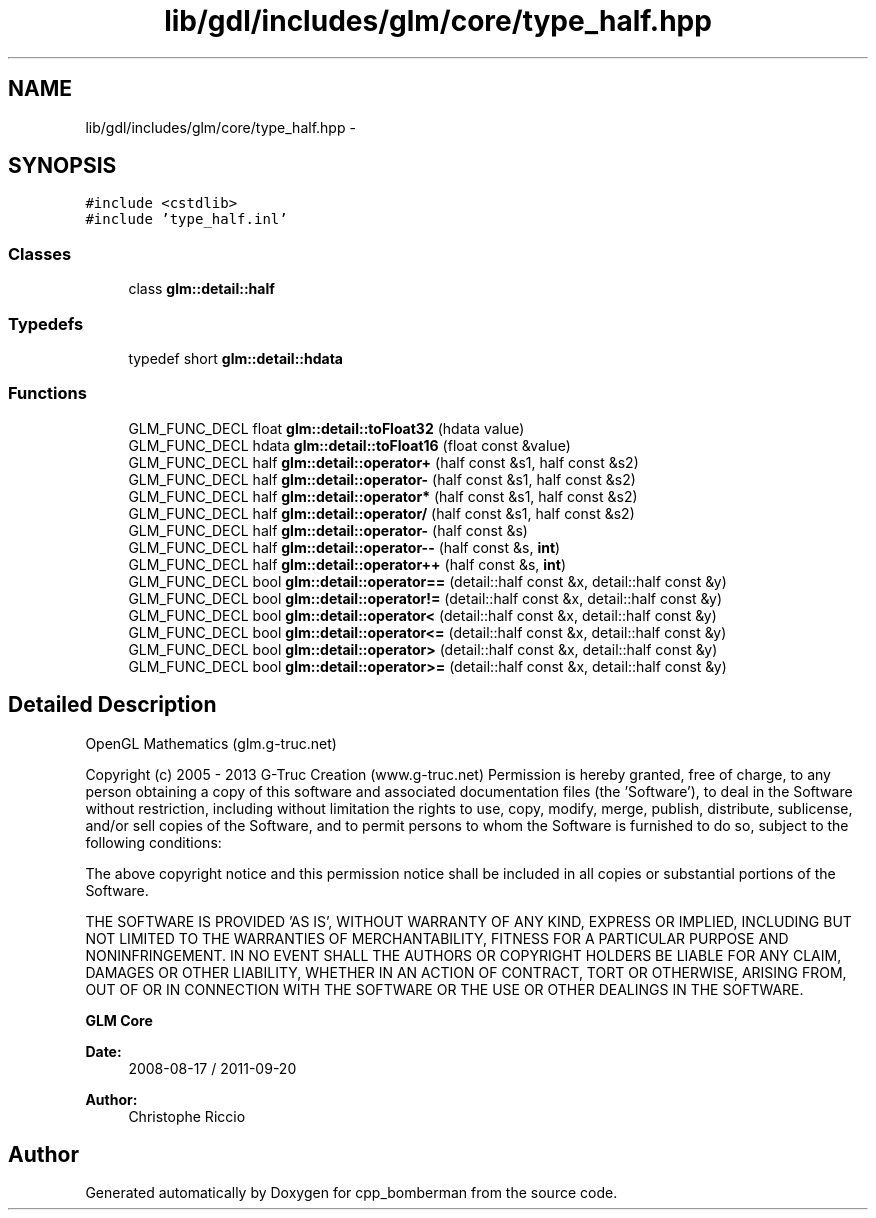 .TH "lib/gdl/includes/glm/core/type_half.hpp" 3 "Sun Jun 7 2015" "Version 0.42" "cpp_bomberman" \" -*- nroff -*-
.ad l
.nh
.SH NAME
lib/gdl/includes/glm/core/type_half.hpp \- 
.SH SYNOPSIS
.br
.PP
\fC#include <cstdlib>\fP
.br
\fC#include 'type_half\&.inl'\fP
.br

.SS "Classes"

.in +1c
.ti -1c
.RI "class \fBglm::detail::half\fP"
.br
.in -1c
.SS "Typedefs"

.in +1c
.ti -1c
.RI "typedef short \fBglm::detail::hdata\fP"
.br
.in -1c
.SS "Functions"

.in +1c
.ti -1c
.RI "GLM_FUNC_DECL float \fBglm::detail::toFloat32\fP (hdata value)"
.br
.ti -1c
.RI "GLM_FUNC_DECL hdata \fBglm::detail::toFloat16\fP (float const &value)"
.br
.ti -1c
.RI "GLM_FUNC_DECL half \fBglm::detail::operator+\fP (half const &s1, half const &s2)"
.br
.ti -1c
.RI "GLM_FUNC_DECL half \fBglm::detail::operator-\fP (half const &s1, half const &s2)"
.br
.ti -1c
.RI "GLM_FUNC_DECL half \fBglm::detail::operator*\fP (half const &s1, half const &s2)"
.br
.ti -1c
.RI "GLM_FUNC_DECL half \fBglm::detail::operator/\fP (half const &s1, half const &s2)"
.br
.ti -1c
.RI "GLM_FUNC_DECL half \fBglm::detail::operator-\fP (half const &s)"
.br
.ti -1c
.RI "GLM_FUNC_DECL half \fBglm::detail::operator--\fP (half const &s, \fBint\fP)"
.br
.ti -1c
.RI "GLM_FUNC_DECL half \fBglm::detail::operator++\fP (half const &s, \fBint\fP)"
.br
.ti -1c
.RI "GLM_FUNC_DECL bool \fBglm::detail::operator==\fP (detail::half const &x, detail::half const &y)"
.br
.ti -1c
.RI "GLM_FUNC_DECL bool \fBglm::detail::operator!=\fP (detail::half const &x, detail::half const &y)"
.br
.ti -1c
.RI "GLM_FUNC_DECL bool \fBglm::detail::operator<\fP (detail::half const &x, detail::half const &y)"
.br
.ti -1c
.RI "GLM_FUNC_DECL bool \fBglm::detail::operator<=\fP (detail::half const &x, detail::half const &y)"
.br
.ti -1c
.RI "GLM_FUNC_DECL bool \fBglm::detail::operator>\fP (detail::half const &x, detail::half const &y)"
.br
.ti -1c
.RI "GLM_FUNC_DECL bool \fBglm::detail::operator>=\fP (detail::half const &x, detail::half const &y)"
.br
.in -1c
.SH "Detailed Description"
.PP 
OpenGL Mathematics (glm\&.g-truc\&.net)
.PP
Copyright (c) 2005 - 2013 G-Truc Creation (www\&.g-truc\&.net) Permission is hereby granted, free of charge, to any person obtaining a copy of this software and associated documentation files (the 'Software'), to deal in the Software without restriction, including without limitation the rights to use, copy, modify, merge, publish, distribute, sublicense, and/or sell copies of the Software, and to permit persons to whom the Software is furnished to do so, subject to the following conditions:
.PP
The above copyright notice and this permission notice shall be included in all copies or substantial portions of the Software\&.
.PP
THE SOFTWARE IS PROVIDED 'AS IS', WITHOUT WARRANTY OF ANY KIND, EXPRESS OR IMPLIED, INCLUDING BUT NOT LIMITED TO THE WARRANTIES OF MERCHANTABILITY, FITNESS FOR A PARTICULAR PURPOSE AND NONINFRINGEMENT\&. IN NO EVENT SHALL THE AUTHORS OR COPYRIGHT HOLDERS BE LIABLE FOR ANY CLAIM, DAMAGES OR OTHER LIABILITY, WHETHER IN AN ACTION OF CONTRACT, TORT OR OTHERWISE, ARISING FROM, OUT OF OR IN CONNECTION WITH THE SOFTWARE OR THE USE OR OTHER DEALINGS IN THE SOFTWARE\&.
.PP
\fBGLM Core\fP
.PP
\fBDate:\fP
.RS 4
2008-08-17 / 2011-09-20 
.RE
.PP
\fBAuthor:\fP
.RS 4
Christophe Riccio 
.RE
.PP

.SH "Author"
.PP 
Generated automatically by Doxygen for cpp_bomberman from the source code\&.
